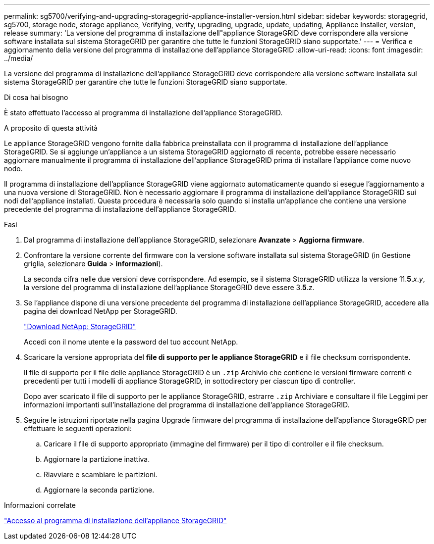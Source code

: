 ---
permalink: sg5700/verifying-and-upgrading-storagegrid-appliance-installer-version.html 
sidebar: sidebar 
keywords: storagegrid, sg5700, storage node, storage appliance, Verifying, verify, upgrading, upgrade, update, updating, Appliance Installer, version, release 
summary: 'La versione del programma di installazione dell"appliance StorageGRID deve corrispondere alla versione software installata sul sistema StorageGRID per garantire che tutte le funzioni StorageGRID siano supportate.' 
---
= Verifica e aggiornamento della versione del programma di installazione dell'appliance StorageGRID
:allow-uri-read: 
:icons: font
:imagesdir: ../media/


[role="lead"]
La versione del programma di installazione dell'appliance StorageGRID deve corrispondere alla versione software installata sul sistema StorageGRID per garantire che tutte le funzioni StorageGRID siano supportate.

.Di cosa hai bisogno
È stato effettuato l'accesso al programma di installazione dell'appliance StorageGRID.

.A proposito di questa attività
Le appliance StorageGRID vengono fornite dalla fabbrica preinstallata con il programma di installazione dell'appliance StorageGRID. Se si aggiunge un'appliance a un sistema StorageGRID aggiornato di recente, potrebbe essere necessario aggiornare manualmente il programma di installazione dell'appliance StorageGRID prima di installare l'appliance come nuovo nodo.

Il programma di installazione dell'appliance StorageGRID viene aggiornato automaticamente quando si esegue l'aggiornamento a una nuova versione di StorageGRID. Non è necessario aggiornare il programma di installazione dell'appliance StorageGRID sui nodi dell'appliance installati. Questa procedura è necessaria solo quando si installa un'appliance che contiene una versione precedente del programma di installazione dell'appliance StorageGRID.

.Fasi
. Dal programma di installazione dell'appliance StorageGRID, selezionare *Avanzate* > *Aggiorna firmware*.
. Confrontare la versione corrente del firmware con la versione software installata sul sistema StorageGRID (in Gestione griglia, selezionare *Guida* > *informazioni*).
+
La seconda cifra nelle due versioni deve corrispondere. Ad esempio, se il sistema StorageGRID utilizza la versione 11.*5*._x_._y_, la versione del programma di installazione dell'appliance StorageGRID deve essere 3.*5*._z_.

. Se l'appliance dispone di una versione precedente del programma di installazione dell'appliance StorageGRID, accedere alla pagina dei download NetApp per StorageGRID.
+
https://mysupport.netapp.com/site/products/all/details/storagegrid/downloads-tab["Download NetApp: StorageGRID"^]

+
Accedi con il nome utente e la password del tuo account NetApp.

. Scaricare la versione appropriata del *file di supporto per le appliance StorageGRID* e il file checksum corrispondente.
+
Il file di supporto per il file delle appliance StorageGRID è un `.zip` Archivio che contiene le versioni firmware correnti e precedenti per tutti i modelli di appliance StorageGRID, in sottodirectory per ciascun tipo di controller.

+
Dopo aver scaricato il file di supporto per le appliance StorageGRID, estrarre `.zip` Archiviare e consultare il file Leggimi per informazioni importanti sull'installazione del programma di installazione dell'appliance StorageGRID.

. Seguire le istruzioni riportate nella pagina Upgrade firmware del programma di installazione dell'appliance StorageGRID per effettuare le seguenti operazioni:
+
.. Caricare il file di supporto appropriato (immagine del firmware) per il tipo di controller e il file checksum.
.. Aggiornare la partizione inattiva.
.. Riavviare e scambiare le partizioni.
.. Aggiornare la seconda partizione.




.Informazioni correlate
link:accessing-storagegrid-appliance-installer-sg5700.html["Accesso al programma di installazione dell'appliance StorageGRID"]
